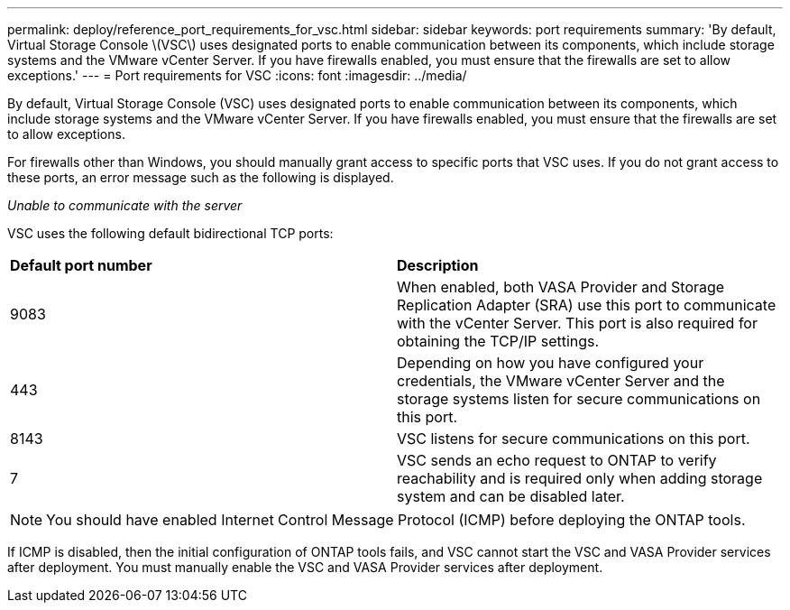 ---
permalink: deploy/reference_port_requirements_for_vsc.html
sidebar: sidebar
keywords: port requirements
summary: 'By default, Virtual Storage Console \(VSC\) uses designated ports to enable communication between its components, which include storage systems and the VMware vCenter Server. If you have firewalls enabled, you must ensure that the firewalls are set to allow exceptions.'
---
= Port requirements for VSC
:icons: font
:imagesdir: ../media/

[.lead]
By default, Virtual Storage Console (VSC) uses designated ports to enable communication between its components, which include storage systems and the VMware vCenter Server. If you have firewalls enabled, you must ensure that the firewalls are set to allow exceptions.

For firewalls other than Windows, you should manually grant access to specific ports that VSC uses. If you do not grant access to these ports, an error message such as the following is displayed.

_Unable to communicate with the server_

VSC uses the following default bidirectional TCP ports:

|===
| *Default port number*|*Description* 
a|
9083
a|
When enabled, both VASA Provider and Storage Replication Adapter (SRA) use this port to communicate with the vCenter Server. This port is also required for obtaining the TCP/IP settings.
a|
443
a|
Depending on how you have configured your credentials, the VMware vCenter Server and the storage systems listen for secure communications on this port.

a|
8143
a|
VSC listens for secure communications on this port.
a|
7
a|
VSC sends an echo request to ONTAP to verify reachability and is required only when adding storage system and can be disabled later.
|===
NOTE: You should have enabled Internet Control Message Protocol (ICMP) before deploying the ONTAP tools.

If ICMP is disabled, then the initial configuration of ONTAP tools fails, and VSC cannot start the VSC and VASA Provider services after deployment. You must manually enable the VSC and VASA Provider services after deployment.
